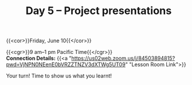 #+title: Day 5 – Project presentations
#+slug: day5

#+OPTIONS: toc:nil

{{<cor>}}Friday, June 10{{</cor>}}

{{<cgr>}}9 am–1 pm Pacific Time{{</cgr>}} \\
*Connection Details:* {{<a "https://us02web.zoom.us/j/84503894815?pwd=VjNPN0NEenE0bVRZZTNZV3dXTWg5UT09" "Lesson Room Link">}}

Your turn! Time to show us what you learnt!
